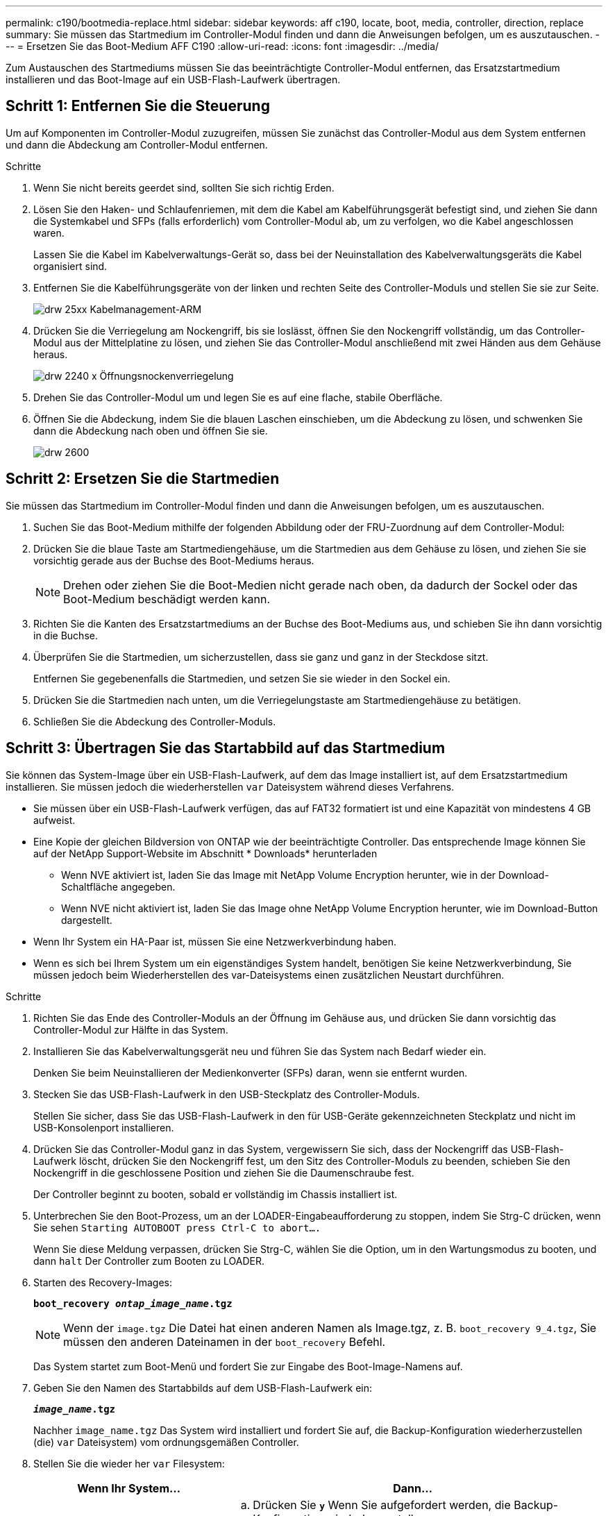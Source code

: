 ---
permalink: c190/bootmedia-replace.html 
sidebar: sidebar 
keywords: aff c190, locate, boot, media, controller, direction, replace 
summary: Sie müssen das Startmedium im Controller-Modul finden und dann die Anweisungen befolgen, um es auszutauschen. 
---
= Ersetzen Sie das Boot-Medium AFF C190
:allow-uri-read: 
:icons: font
:imagesdir: ../media/


[role="lead"]
Zum Austauschen des Startmediums müssen Sie das beeinträchtigte Controller-Modul entfernen, das Ersatzstartmedium installieren und das Boot-Image auf ein USB-Flash-Laufwerk übertragen.



== Schritt 1: Entfernen Sie die Steuerung

Um auf Komponenten im Controller-Modul zuzugreifen, müssen Sie zunächst das Controller-Modul aus dem System entfernen und dann die Abdeckung am Controller-Modul entfernen.

.Schritte
. Wenn Sie nicht bereits geerdet sind, sollten Sie sich richtig Erden.
. Lösen Sie den Haken- und Schlaufenriemen, mit dem die Kabel am Kabelführungsgerät befestigt sind, und ziehen Sie dann die Systemkabel und SFPs (falls erforderlich) vom Controller-Modul ab, um zu verfolgen, wo die Kabel angeschlossen waren.
+
Lassen Sie die Kabel im Kabelverwaltungs-Gerät so, dass bei der Neuinstallation des Kabelverwaltungsgeräts die Kabel organisiert sind.

. Entfernen Sie die Kabelführungsgeräte von der linken und rechten Seite des Controller-Moduls und stellen Sie sie zur Seite.
+
image::../media/drw_25xx_cable_management_arm.png[drw 25xx Kabelmanagement-ARM]

. Drücken Sie die Verriegelung am Nockengriff, bis sie loslässt, öffnen Sie den Nockengriff vollständig, um das Controller-Modul aus der Mittelplatine zu lösen, und ziehen Sie das Controller-Modul anschließend mit zwei Händen aus dem Gehäuse heraus.
+
image::../media/drw_2240_x_opening_cam_latch.png[drw 2240 x Öffnungsnockenverriegelung]

. Drehen Sie das Controller-Modul um und legen Sie es auf eine flache, stabile Oberfläche.
. Öffnen Sie die Abdeckung, indem Sie die blauen Laschen einschieben, um die Abdeckung zu lösen, und schwenken Sie dann die Abdeckung nach oben und öffnen Sie sie.
+
image::../media/drw_2600_opening_pcm_cover.png[drw 2600, öffnen der pcm-Abdeckung]





== Schritt 2: Ersetzen Sie die Startmedien

Sie müssen das Startmedium im Controller-Modul finden und dann die Anweisungen befolgen, um es auszutauschen.

. Suchen Sie das Boot-Medium mithilfe der folgenden Abbildung oder der FRU-Zuordnung auf dem Controller-Modul:
. Drücken Sie die blaue Taste am Startmediengehäuse, um die Startmedien aus dem Gehäuse zu lösen, und ziehen Sie sie vorsichtig gerade aus der Buchse des Boot-Mediums heraus.
+

NOTE: Drehen oder ziehen Sie die Boot-Medien nicht gerade nach oben, da dadurch der Sockel oder das Boot-Medium beschädigt werden kann.

. Richten Sie die Kanten des Ersatzstartmediums an der Buchse des Boot-Mediums aus, und schieben Sie ihn dann vorsichtig in die Buchse.
. Überprüfen Sie die Startmedien, um sicherzustellen, dass sie ganz und ganz in der Steckdose sitzt.
+
Entfernen Sie gegebenenfalls die Startmedien, und setzen Sie sie wieder in den Sockel ein.

. Drücken Sie die Startmedien nach unten, um die Verriegelungstaste am Startmediengehäuse zu betätigen.
. Schließen Sie die Abdeckung des Controller-Moduls.




== Schritt 3: Übertragen Sie das Startabbild auf das Startmedium

Sie können das System-Image über ein USB-Flash-Laufwerk, auf dem das Image installiert ist, auf dem Ersatzstartmedium installieren. Sie müssen jedoch die wiederherstellen `var` Dateisystem während dieses Verfahrens.

* Sie müssen über ein USB-Flash-Laufwerk verfügen, das auf FAT32 formatiert ist und eine Kapazität von mindestens 4 GB aufweist.
* Eine Kopie der gleichen Bildversion von ONTAP wie der beeinträchtigte Controller. Das entsprechende Image können Sie auf der NetApp Support-Website im Abschnitt * Downloads* herunterladen
+
** Wenn NVE aktiviert ist, laden Sie das Image mit NetApp Volume Encryption herunter, wie in der Download-Schaltfläche angegeben.
** Wenn NVE nicht aktiviert ist, laden Sie das Image ohne NetApp Volume Encryption herunter, wie im Download-Button dargestellt.


* Wenn Ihr System ein HA-Paar ist, müssen Sie eine Netzwerkverbindung haben.
* Wenn es sich bei Ihrem System um ein eigenständiges System handelt, benötigen Sie keine Netzwerkverbindung, Sie müssen jedoch beim Wiederherstellen des var-Dateisystems einen zusätzlichen Neustart durchführen.


.Schritte
. Richten Sie das Ende des Controller-Moduls an der Öffnung im Gehäuse aus, und drücken Sie dann vorsichtig das Controller-Modul zur Hälfte in das System.
. Installieren Sie das Kabelverwaltungsgerät neu und führen Sie das System nach Bedarf wieder ein.
+
Denken Sie beim Neuinstallieren der Medienkonverter (SFPs) daran, wenn sie entfernt wurden.

. Stecken Sie das USB-Flash-Laufwerk in den USB-Steckplatz des Controller-Moduls.
+
Stellen Sie sicher, dass Sie das USB-Flash-Laufwerk in den für USB-Geräte gekennzeichneten Steckplatz und nicht im USB-Konsolenport installieren.

. Drücken Sie das Controller-Modul ganz in das System, vergewissern Sie sich, dass der Nockengriff das USB-Flash-Laufwerk löscht, drücken Sie den Nockengriff fest, um den Sitz des Controller-Moduls zu beenden, schieben Sie den Nockengriff in die geschlossene Position und ziehen Sie die Daumenschraube fest.
+
Der Controller beginnt zu booten, sobald er vollständig im Chassis installiert ist.

. Unterbrechen Sie den Boot-Prozess, um an der LOADER-Eingabeaufforderung zu stoppen, indem Sie Strg-C drücken, wenn Sie sehen `Starting AUTOBOOT press Ctrl-C to abort....`
+
Wenn Sie diese Meldung verpassen, drücken Sie Strg-C, wählen Sie die Option, um in den Wartungsmodus zu booten, und dann `halt` Der Controller zum Booten zu LOADER.

. Starten des Recovery-Images:
+
`*boot_recovery __ontap_image_name__.tgz*`

+

NOTE: Wenn der `image.tgz` Die Datei hat einen anderen Namen als Image.tgz, z. B. `boot_recovery 9_4.tgz`, Sie müssen den anderen Dateinamen in der `boot_recovery` Befehl.

+
Das System startet zum Boot-Menü und fordert Sie zur Eingabe des Boot-Image-Namens auf.

. Geben Sie den Namen des Startabbilds auf dem USB-Flash-Laufwerk ein:
+
`*__image_name__.tgz*`

+
Nachher `image_name.tgz` Das System wird installiert und fordert Sie auf, die Backup-Konfiguration wiederherzustellen (die) `var` Dateisystem) vom ordnungsgemäßen Controller.

. Stellen Sie die wieder her `var` Filesystem:
+
[cols="1,2"]
|===
| Wenn Ihr System... | Dann... 


 a| 
Eine Netzwerkverbindung
 a| 
.. Drücken Sie `*y*` Wenn Sie aufgefordert werden, die Backup-Konfiguration wiederherzustellen.
.. Stellen Sie den gesunden Controller auf die erweiterte Berechtigungsebene ein:
+
`*set -privilege advanced*`

.. Führen Sie den Befehl Restore Backup aus:
+
`*system node restore-backup -node local -target-address _impaired_node_IP_address_*`

.. Zurückkehren des Controllers zur Administratorebene:
+
`*set -privilege admin*`

.. Drücken Sie `*y*` Wenn Sie aufgefordert werden, die wiederhergestellte Konfiguration zu verwenden.
.. Drücken Sie `*y*` Wenn Sie dazu aufgefordert werden, den Controller neu zu booten.




 a| 
Keine Netzwerkverbindung
 a| 
.. Drücken Sie `*n*` Wenn Sie aufgefordert werden, die Backup-Konfiguration wiederherzustellen.
.. Starten Sie das System neu, wenn Sie dazu aufgefordert werden.
.. Wählen Sie im angezeigten Menü die Option *Flash aktualisieren aus Backup config* (Flash synchronisieren) aus.
+
Wenn Sie aufgefordert werden, mit der Aktualisierung fortzufahren, drücken Sie `*y*`.



|===
. Vergewissern Sie sich, dass die Umgebungsvariablen wie erwartet festgelegt sind.
+
.. Nehmen Sie den Controller zur LOADER-Eingabeaufforderung.
+
Sie können den Befehl an der ONTAP-Eingabeaufforderung eingeben `system node halt -skip-lif-migration-before-shutdown true -ignore-quorum-warnings true -inhibit-takeover true`.

.. Überprüfen Sie die Einstellungen der Umgebungsvariable mit dem `printenv` Befehl.
.. Wenn eine Umgebungsvariable nicht wie erwartet festgelegt ist, ändern Sie sie mit dem `setenv _environment_variable_name changed_value_` Befehl.
.. Speichern Sie Ihre Änderungen mit dem `saveenv` Befehl.
.. Booten Sie den Controller neu.


. Der nächste Schritt hängt von Ihrer Systemkonfiguration ab:
+
[cols="1,2"]
|===
| Ihr System befindet sich in... | Dann... 


 a| 
Eine eigenständige Konfiguration
 a| 
Nachdem der Controller neu gebootet wurde, können Sie das System mit der Verwendung des Systems beginnen.



 a| 
Ein HA-Paar
 a| 
Nachdem der Regler „beeinträchtigt“ den angezeigt hat `Waiting for Giveback...` Meldung, führen Sie eine Rückgabe vom ordnungsgemäßen Controller durch:

.. Führen Sie ein Giveback vom gesunden Controller durch:
+
`*storage failover giveback -ofnode _partner_node_name_*`

+
Dadurch wird der Prozess eingeleitet, die Eigentumsrechte an den Aggregaten und Volumes des beeinträchtigten Controllers vom gesunden Controller wieder an den beeinträchtigten Controller zurückzugeben.

+
[NOTE]
====
Wenn das Rückübertragung ein Vetorecht ist, können Sie erwägen, das Vetos außer Kraft zu setzen.

http://["ONTAP 9 High-Availability Configuration Guide"]

====
.. Überwachen Sie den Status des Giveback-Vorgangs mithilfe von ``storage failover show`-Giveback`, Befehl.
.. Nach Abschluss des Giveback-Vorgangs bestätigen Sie, dass das HA-Paar ordnungsgemäß funktioniert und dass ein Takeover mithilfe des möglich ist `storage failover show` Befehl.
.. Stellen Sie die automatische Rückgabe wieder her, wenn Sie die Funktion mithilfe von deaktivieren `storage failover modify` Befehl.


|===

